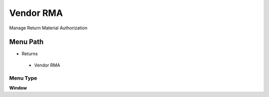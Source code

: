 
.. _functional-guide/menu/vendorrma:

==========
Vendor RMA
==========

Manage Return Material Authorization

Menu Path
=========


* Returns

 * Vendor RMA

Menu Type
---------
\ **Window**\ 


.. seealso::
    :ref:`functional-guidewindow-vendorrma`

